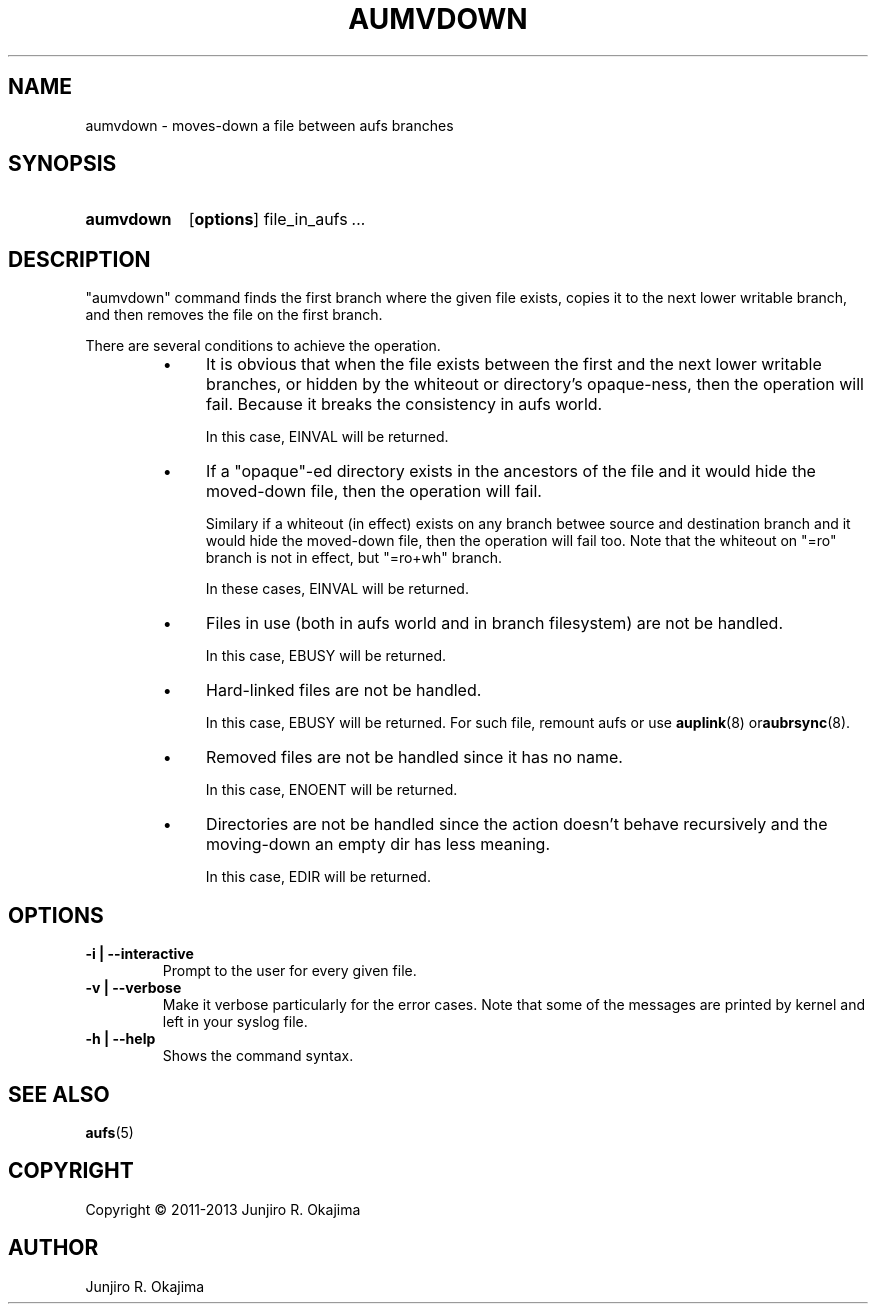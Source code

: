 .\".so aufs.tmac
.
.eo
.de TQ
.br
.ns
.TP \$1
..
.de Bu
.IP \(bu 4
..
.ec
.\" end of macro definitions
.
.\" ----------------------------------------------------------------------
.TH AUMVDOWN 8 aufs3.9 Linux "Linux Aufs User's Manual"
.SH NAME
aumvdown \- moves-down a file between aufs branches

.\" ----------------------------------------------------------------------
.SH SYNOPSIS
.SY aumvdown
.OP options
.RI file_in_aufs
.IR .\|.\|.
.YS

.\" ----------------------------------------------------------------------
.SH DESCRIPTION
"aumvdown" command finds the first branch where the given file exists,
copies it to the next lower writable branch, and then removes the file
on the first branch.

There are several conditions to achieve the operation.
.RS
.Bu
It is obvious that when the file exists between the first and the next
lower writable branches, or hidden by the whiteout or directory's
opaque-ness, then the operation will fail. Because it breaks
the consistency in aufs world.

In this case, EINVAL will be returned.
.Bu
If a "opaque"-ed directory exists in the ancestors of the file and it
would hide the moved-down file, then the operation will fail.

Similary if a whiteout (in effect) exists on any branch betwee source
and destination branch and it would hide  the moved-down file,
then the operation will fail too.
Note that the whiteout on "=ro" branch is not in effect, but "=ro+wh"
branch.

In these cases, EINVAL will be returned.
.Bu
Files in use (both in aufs world and in branch filesystem) are not be
handled.

In this case, EBUSY will be returned.
.Bu
Hard-linked files are not be handled.

In this case, EBUSY will be returned.
For such file, remount aufs or use \fBauplink\fP(8) or\fBaubrsync\fP(8).
.Bu
Removed files are not be handled since it has no name.

In this case, ENOENT will be returned.
.Bu
Directories are not be handled since the action doesn't behave
recursively and the moving-down an empty dir has less meaning.

In this case, EDIR will be returned.
.RE

.\" ----------------------------------------------------------------------
.SH OPTIONS
.
.TP
.B \-i | \-\-interactive
Prompt to the user for every given file.
.
.TP
.B \-v | \-\-verbose
Make it verbose particularly for the error cases.
Note that some of the messages are printed by kernel and left in your
syslog file.
.
.TP
.B \-h | \-\-help
Shows the command syntax.
.\" .
.\" .TP
.\" .B \-V | \-\-version

.\" ----------------------------------------------------------------------
.SH SEE ALSO
.\" \fBaubrsync\fP(8)
\fBaufs\fP(5)

.SH COPYRIGHT
Copyright \(co 2011\-2013 Junjiro R. Okajima

.SH AUTHOR
Junjiro R. Okajima
